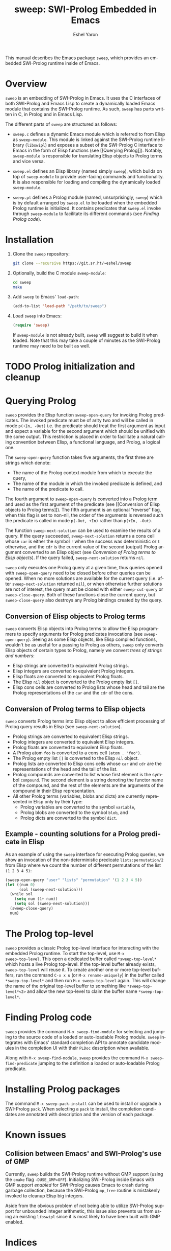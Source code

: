 #+title:                 sweep: SWI-Prolog Embedded in Emacs
#+author:                Eshel Yaron
#+email:                 me@eshelyaron.com
#+language:              en
#+options:               ':t toc:nil author:t email:t num:nil
#+startup:               content indent
#+export_file_name:      sweep.texi
#+texinfo_filename:      sweep.info
#+texinfo_dir_category:  Prolog
#+texinfo_dir_title:     Sweep: (sweep)
#+texinfo_dir_desc:      SWI-Prolog Embedded in Emacs
#+texinfo_header:        @set MAINTAINERSITE @uref{https://eshelyaron.com,maintainer webpage}
#+texinfo_header:        @set MAINTAINER Eshel Yaron
#+texinfo_header:        @set MAINTAINEREMAIL @email{me@eshelyaron.com}
#+texinfo_header:        @set MAINTAINERCONTACT @uref{mailto:me@eshelyaron.com,contact the maintainer}

This manual describes the Emacs package =sweep=, which provides an
embedded SWI-Prolog runtime inside of Emacs.

#+toc: headlines 8 insert TOC here, with eight headline levels

* Overview
:PROPERTIES:
:CUSTOM_ID: overview
:END:

=sweep= is an embedding of SWI-Prolog in Emacs.  It uses the C
interfaces of both SWI-Prolog and Emacs Lisp to create a dynamically
loaded Emacs module that contains the SWI-Prolog runtime. As such,
=sweep= has parts written in C, in Prolog and in Emacs Lisp.

The different parts of =sweep= are structured as follows:

#+CINDEX: sweep-module
- =sweep.c= defines a dynamic Emacs module which is referred to from
  Elisp as =sweep-module=. This module is linked against the SWI-Prolog
  runtime library (=libswipl=) and exposes a subset of the SWI-Prolog C
  interface to Emacs in the form of Elisp functions (see [[Querying
  Prolog]]). Notably, =sweep-module= is responsible for translating Elisp
  objects to Prolog terms and vice versa.

#+CINDEX: sweep.el
- =sweep.el= defines an Elisp library (named simply =sweep=), which builds
  on top of =sweep-module= to provide user-facing commands and
  functionality. It is also responsible for loading and compiling the
  dynamically loaded =sweep-module=.

#+CINDEX: sweep.pl
- =sweep.pl= defines a Prolog module (named, unsurprisingly, =sweep=)
  which is by default arranged by =sweep.el= to be loaded when the
  embedded Prolog runtime is initialized. It contains predicates that
  =sweep.el= invoke through =sweep-module= to facilitate its different
  commands (see [[Finding Prolog code]]).

* Installation
:PROPERTIES:
:CUSTOM_ID: installation
:END:

1. Clone the =sweep= repository:
   #+begin_src sh
     git clone --recursive https://git.sr.ht/~eshel/sweep
   #+end_src

2. Optionally, build the C module =sweep-module=:
   #+begin_src sh
     cd sweep
     make
   #+end_src

3. Add =sweep= to Emacs' =load-path=:
   #+begin_src emacs-lisp
     (add-to-list 'load-path "/path/to/sweep")
   #+end_src

4. Load =sweep= into Emacs:
   #+begin_src emacs-lisp
     (require 'sweep)
   #+end_src

   If =sweep-module= is not already built, =sweep= will suggest to build
   it when loaded. Note that this may take a couple of minutes as the
   SWI-Prolog runtime may need to be built as well.

* TODO Prolog initialization and cleanup
:PROPERTIES:
:CUSTOM_ID: prolog-init
:END:

#+VINDEX: sweep-init-on-load
#+VINDEX: sweep-init-args

* Querying Prolog
:PROPERTIES:
:CUSTOM_ID: querying-prolog
:END:

#+FINDEX: sweep-open-query
=sweep= provides the Elisp function =sweep-open-query= for invoking Prolog
predicates.  The invoked predicate must be of arity two and will be
called in mode =p(+In, -Out)= i.e. the predicate should treat the
first argument as input and expect a variable for the second argument
which should be unified with the some output.  This restriction is
placed in order to facilitate a natural calling convention between
Elisp, a functional language, and Prolog, a logical one.

The =sweep-open-query= function takes five arguments, the first three
are strings which denote:
- The name of the Prolog context module from which to execute the
  query,
- The name of the module in which the invoked predicate is defined,
  and
- The name of the predicate to call.

The fourth argument to =sweep-open-query= is converted into a Prolog
term and used as the first argument of the predicate (see [[Conversion
of Elisp objects to Prolog terms]]).  The fifth argument is an
optional "reverse" flag, when this flag is set to non-nil, the order
of the arguments is reversed such the predicate is called in mode
=p(-Out, +In)= rather than =p(+In, -Out)=.

#+FINDEX: sweep-next-solution
The function =sweep-next-solution= can be used to examine the results of
a query.  If the query succeeded, =sweep-next-solution= returns a cons
cell whose =car= is either the symbol =!= when the success was
deterministic or =t= otherwise, and the =cdr= is the current value of the
second (output) Prolog argument converted to an Elisp object (see
[[Conversion of Prolog terms to Elisp objects]]).  If the query failed,
=sweep-next-solution= returns =nil=.


#+FINDEX: sweep-cut-query
#+FINDEX: sweep-close-query
=sweep= only executes one Prolog query at a given time, thus queries
opened with =sweep-open-query= need to be closed before other queries
can be opened.  When no more solutions are available for the current
query (i.e. after =sweep-next-solution= returned =nil=), or when otherwise
further solutions are not of interest, the query must be closed with
either =sweep-cut-query= or =sweep-close-query=. Both of these functions
close the current query, but =sweep-close-query= also destroys any
Prolog bindings created by the query.

** Conversion of Elisp objects to Prolog terms
:PROPERTIES:
:CUSTOM_ID: elisp-to-prolog
:END:

=sweep= converts Elisp objects into Prolog terms to allow the Elisp
programmers to specify arguments for Prolog predicates invocations (see
=sweep-open-query=).  Seeing as some Elisp objects, like Elisp compiled
functions, wouldn't be as useful for a passing to Prolog as others,
=sweep= only converts Elisp objects of certain types to Prolog, namely
we convert /trees of strings and numbers/:

- Elisp strings are converted to equivalent Prolog strings.
- Elisp integers are converted to equivalent Prolog integers.
- Elisp floats are converted to equivalent Prolog floats.
- The Elisp =nil= object is converted to the Prolog empty list =[]=.
- Elisp cons cells are converted to Prolog lists whose head and tail
  are the Prolog representations of the =car= and the =cdr= of the cons.

** Conversion of Prolog terms to Elisp objects
:PROPERTIES:
:CUSTOM_ID: prolog-to-elisp
:END:

=sweep= converts Prolog terms into Elisp object to allow efficient
processing of Prolog query results in Elisp (see =sweep-next-solution=).

- Prolog strings are converted to equivalent Elisp strings.
- Prolog integers are converted to equivalent Elisp integers.
- Prolog floats are converted to equivalent Elisp floats.
- A Prolog atom =foo= is converted to a cons cell =(atom . "foo")=.
- The Prolog empty list =[]= is converted to the Elisp =nil= object.
- Prolog lists are converted to Elisp cons cells whose =car= and =cdr= are
  the representations of the head and the tail of the list.
- Prolog compounds are converted to list whose first element is the
  symbol =compound=. The second element is a string denoting the functor
  name of the compound, and the rest of the elements are the arguments
  of the compound in their Elisp representation.
- All other Prolog terms (variables, blobs and dicts) are currently
  represented in Elisp only by their type:
  + Prolog variables are converted to the symbol =variable=,
  + Prolog blobs are converted to the symbol =blob=, and
  + Prolog dicts are converted to the symbol =dict=.

** Example - counting solutions for a Prolog predicate in Elisp
:PROPERTIES:
:CUSTOM_ID: count-permutations
:END:

As an example of using the =sweep= interface for executing Prolog
queries, we show an invocation of the non-deterministic predicate
=lists:permutation/2= from Elisp where we count the number of different
permutations of the list =(1 2 3 4 5)=:

#+name: count-list-permutations
#+begin_src emacs-lisp
  (sweep-open-query "user" "lists" "permutation" '(1 2 3 4 5))
  (let ((num 0)
        (sol (sweep-next-solution)))
    (while sol
      (setq num (1+ num))
      (setq sol (sweep-next-solution)))
    (sweep-close-query)
    num)
#+end_src


* The Prolog top-level
:PROPERTIES:
:CUSTOM_ID: prolog-top-level
:END:

#+FINDEX: sweep-top-level
=sweep= provides a classic Prolog top-level interface for interacting
with the embedded Prolog runtime.  To start the top-level, use =M-x
sweep-top-level=.  This open a dedicated buffer called
=*sweep-top-level*= which hosts a live Prolog top-level.  If the
top-level buffer already exists, =sweep-top-level= will reuse it.  To
create another one or more top-level buffers, run the command =C-x x u=
(or =M-x rename-uniquely=) in the buffer called =*sweep-top-level*= and
then run =M-x sweep-top-level= again.  This will change the name of the
original top-level buffer to something like =*sweep-top-level*<2>= and
allow the new top-level to claim the buffer name =*sweep-top-level*=.

* Finding Prolog code
:PROPERTIES:
:CUSTOM_ID: finding-prolog-code
:END:

#+FINDEX: sweep-find-module
=sweep= provides the command =M-x sweep-find-module= for
selecting and jumping to the source code of a loaded or auto-loadable
Prolog module.  =sweep= integrates with Emacs' standard completion API
to annotate candidate modules in the completion UI with their =PLDoc=
description when available.

#+FINDEX: sweep-find-predicate
Along with =M-x sweep-find-module=, =sweep= provides the
command =M-x sweep-find-predicate= jumping to the definition a
loaded or auto-loadable Prolog predicate.

* Installing Prolog packages
:PROPERTIES:
:CUSTOM_ID: prolog-packages
:END:

#+FINDEX: sweep-pack-install
The command =M-x sweep-pack-install= can be used to install
or upgrade a SWI-Prolog =pack=. When selecting a =pack= to install, the
completion candidates are annotated with description and the version
of each package.

* Known issues
:PROPERTIES:
:CUSTOM_ID: known-issues
:END:

** Collision between Emacs' and SWI-Prolog's use of GMP
:PROPERTIES:
:CUSTOM_ID: gmp-collision
:END:

Currently, =sweep= builds the SWI-Prolog runtime without GMP support
(using the =cmake= flag =-DUSE_GMP=OFF=). Initializing SWI-Prolog inside
Emacs with GMP support /enabled/ for SWI-Prolog causes Emacs to crash
during garbage collection, because the SWI-Prolog =mp_free= routine is
mistakenly invoked to cleanup Elisp big integers.

Aside from the obvious problem of not being able to utilize SWI-Prolog
support for unbounded integer arithmetic, this issue also prevents us
from using an existing =libswipl= since it is most likely to have been
built with GMP enabled.

* Indices
:PROPERTIES:
:CUSTOM_ID: indices
:END:

** Function index
:PROPERTIES:
:INDEX: fn
:CUSTOM_ID: findex
:END:

** Variable index
:PROPERTIES:
:INDEX: vr
:CUSTOM_ID: vindex
:END:

** Concept index
:PROPERTIES:
:INDEX: cp
:CUSTOM_ID: cindex
:END:
